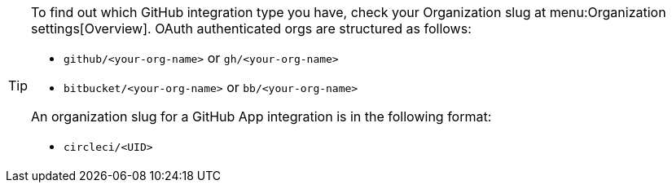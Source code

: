 [TIP]
====
To find out which GitHub integration type you have, check your Organization slug at menu:Organization settings[Overview]. OAuth authenticated orgs are structured as follows:

* `github/<your-org-name>` or `gh/<your-org-name>`
* `bitbucket/<your-org-name>` or `bb/<your-org-name>`

An organization slug for a GitHub App integration is in the following format:

* `circleci/<UID>`
====